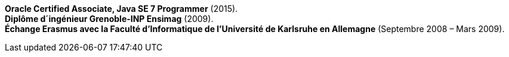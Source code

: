 *Oracle Certified Associate, Java SE 7 Programmer* (2015). +
*Diplôme d´ingénieur Grenoble-INP Ensimag* (2009). +
*Échange Erasmus avec la Faculté d’Informatique de l’Université de Karlsruhe en Allemagne* (Septembre 2008 – Mars 2009).